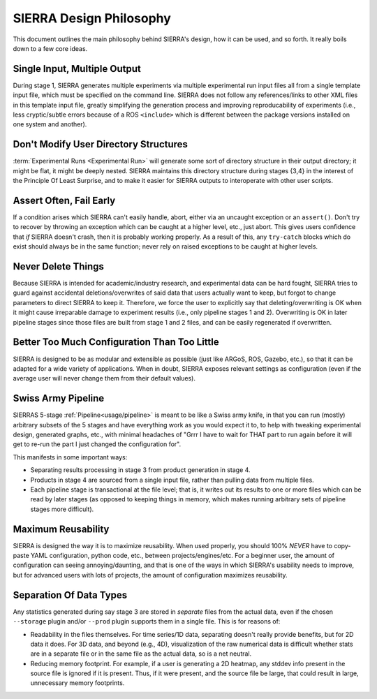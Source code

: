 .. _philosophy:

========================
SIERRA Design Philosophy
========================

This document outlines the main philosophy behind SIERRA's design, how it can be
used, and so forth. It really boils down to a few core ideas.

Single Input, Multiple Output
=============================

During stage 1, SIERRA generates multiple experiments via multiple experimental
run input files all from a single template input file, which must be specified
on the command line. SIERRA does not follow any references/links to other XML
files in this template input file, greatly simplifying the generation process
and improving reproducability of experiments (i.e., less cryptic/subtle errors
because of a ROS ``<include>`` which is different between the package versions
installed on one system and another).

Don't Modify User Directory Structures
======================================

:term:`Experimental Runs <Experimental Run>` will generate some sort of
directory structure in their output directory; it might be flat, it might be
deeply nested. SIERRA maintains this directory structure during stages {3,4} in
the interest of the Principle Of Least Surprise, and to make it easier for
SIERRA outputs to interoperate with other user scripts.

Assert Often, Fail Early
========================

If a condition arises which SIERRA can't easily handle, abort, either via an
uncaught exception or an ``assert()``. Don't try to recover by throwing an
exception which can be caught at a higher level, etc., just abort. This gives
users confidence that `if` SIERRA doesn't crash, then it is probably working
properly. As a result of this, any ``try-catch`` blocks which do exist should
always be in the same function; never rely on raised exceptions to be caught at
higher levels.

Never Delete Things
===================

Because SIERRA is intended for academic/industry research, and experimental data
can be hard fought, SIERRA tries to guard against accidental
deletions/overwrites of said data that users actually want to keep, but forgot
to change parameters to direct SIERRA to keep it. Therefore, we force the user
to explicitly say that deleting/overwriting is OK when it might cause
irreparable damage to experiment results (i.e., only pipeline stages 1 and
2). Overwriting is OK in later pipeline stages since those files are built from
stage 1 and 2 files, and can be easily regenerated if overwritten.

Better Too Much Configuration Than Too Little
=============================================

SIERRA is designed to be as modular and extensible as possible (just like ARGoS,
ROS, Gazebo, etc.), so that it can be adapted for a wide variety of
applications. When in doubt, SIERRA exposes relevant settings as configuration
(even if the average user will never change them from their default values).

Swiss Army Pipeline
===================

SIERRAS 5-stage :ref:`Pipeline<usage/pipeline>` is meant to be like a Swiss
army knife, in that you can run (mostly) arbitrary subsets of the 5 stages and
have everything work as you would expect it to, to help with tweaking
experimental design, generated graphs, etc., with minimal headaches of "Grrr I
have to wait for THAT part to run again before it will get to re-run the part I
just changed the configuration for".

This manifests in some important ways:

- Separating results processing in stage 3 from product generation in stage
  \4.

- Products in stage 4 are sourced from a single input file, rather than
  pulling data from multiple files.

- Each pipeline stage is transactional at the file level; that is, it writes out
  its results to one or more files which can be read by later stages (as opposed
  to keeping things in memory, which makes running arbitrary sets of pipeline
  stages more difficult).

Maximum Reusability
===================

SIERRA is designed the way it is to maximize reusability. When used properly,
you should 100% *NEVER* have to copy-paste YAML configuration, python code,
etc., between projects/engines/etc. For a beginner user, the amount of
configuration can seeing annoying/daunting, and that is one of the ways in which
SIERRA's usability needs to improve, but for advanced users with lots of
projects, the amount of configuration maximizes reusability.

.. todo:: Provide some concrete details on this.

Separation Of Data Types
========================

Any statistics generated during say stage 3 are stored in *separate* files from
the actual data, even if the chosen ``--storage`` plugin and/or
``--prod`` plugin supports them in a single file. This is for reasons of:

- Readability in the files themselves. For time series/1D data, separating
  doesn't really provide benefits, but for 2D data it does. For 3D data, and
  beyond (e.g., 4D), visualization of the raw numerical data is difficult
  whether stats are in a separate file or in the same file as the actual data,
  so is a net neutral.

- Reducing memory footprint. For example, if a user is generating a 2D heatmap,
  any stddev info present in the source file is ignored if it is present. Thus,
  if it were present, and the source file be large, that could result in large,
  unnecessary memory footprints.
